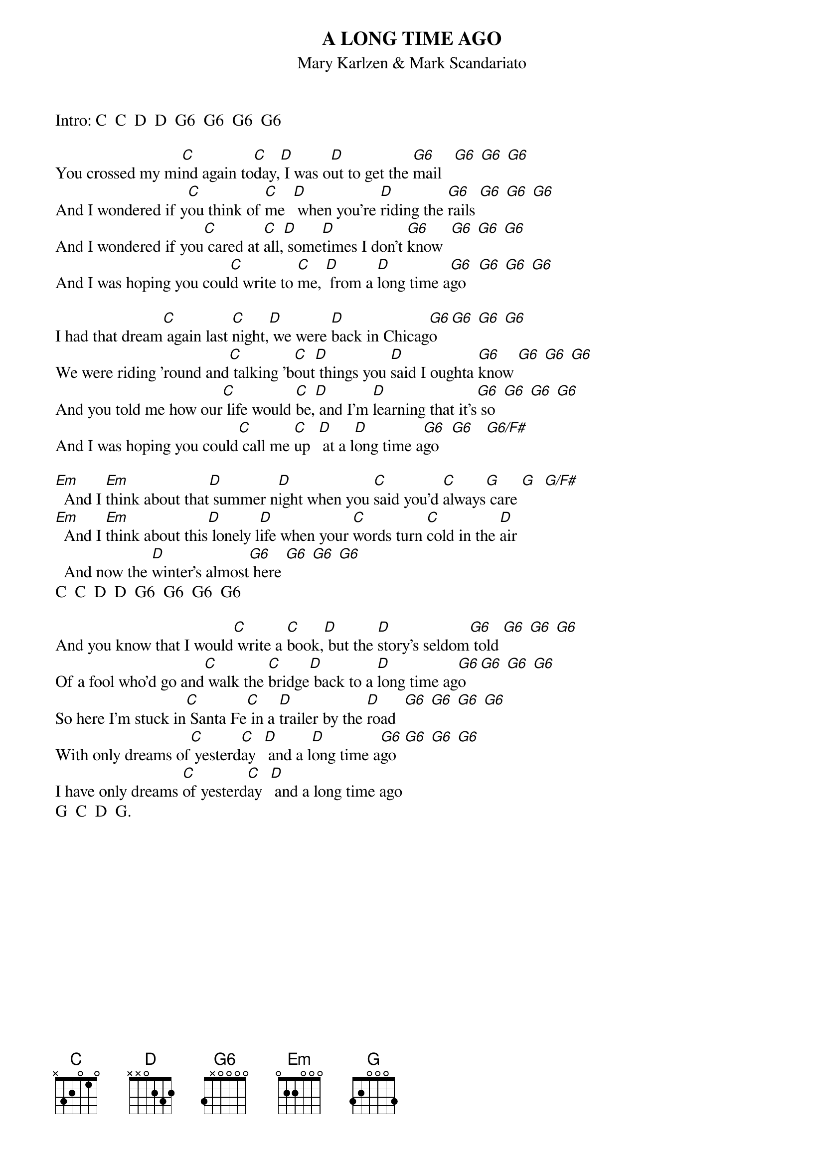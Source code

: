 {t:A LONG TIME AGO}
{st:Mary Karlzen & Mark Scandariato}
Intro: C  C  D  D  G6  G6  G6  G6

You crossed my mi[C]nd again to[C]day,[D] I was o[D]ut to get the [G6]mail   [G6] [G6] [G6]  
And I wondered if y[C]ou think of [C]me  [D] when you're [D]riding the [G6]rails [G6] [G6] [G6]
And I wondered if you[C] cared at [C]all,[D] some[D]times I don't [G6]know  [G6] [G6] [G6]
And I was hoping you coul[C]d write to [C]me, [D] from a [D]long time a[G6]go   [G6] [G6] [G6]
 
I had that dream[C] again last [C]night,[D] we were [D]back in Chicag[G6]o  [G6] [G6] [G6]
We were riding 'round and[C] talking 'b[C]out[D] things you [D]said I oughta [G6]know [G6] [G6] [G6]
And you told me how our[C] life would [C]be,[D] and I'm [D]learning that it's[G6] so  [G6] [G6] [G6]
And I was hoping you could[C] call me [C]up  [D] at a l[D]ong time a[G6]go   [G6]   [G6/F#]
 
[Em]  And I [Em]think about that[D] summer n[D]ight when you [C]said you'd [C]always[G] care [G]  [G/F#]
[Em]  And I [Em]think about this[D] lonely l[D]ife when your [C]words turn [C]cold in the [D]air
  And now the [D]winter's almost[G6] here [G6] [G6] [G6]
C  C  D  D  G6  G6  G6  G6
 
And you know that I would[C] write a [C]book,[D] but the [D]story's seldom[G6] told [G6] [G6] [G6]
Of a fool who'd go and[C] walk the [C]bridge[D] back to a [D]long time ag[G6]o  [G6] [G6] [G6]
So here I'm stuck in[C] Santa Fe[C] in a [D]trailer by the [D]road  [G6] [G6] [G6] [G6]
With only dreams of[C] yesterd[C]ay  [D] and a l[D]ong time a[G6]go  [G6] [G6] [G6]
I have only dreams [C]of yesterd[C]ay  [D] and a long time ago
G  C  D  G.

